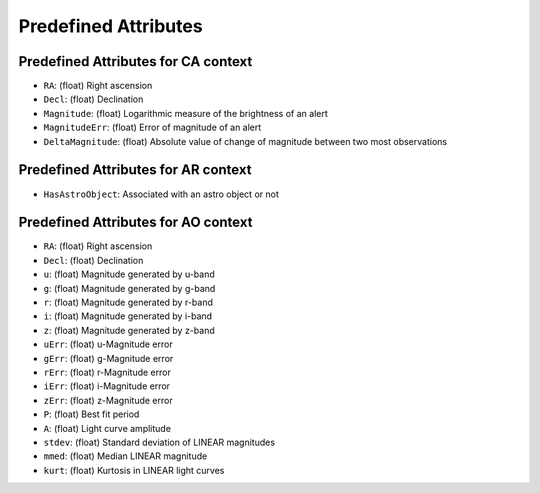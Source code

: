 .. Antares API documentation master file, created by
   sphinx-quickstart on Tue Mar 10 20:02:16 2015.
   You can adapt this file completely to your liking, but it should at least
   contain the root `toctree` directive.

*************************************************
Predefined Attributes
*************************************************

.. _Predefined_CA_Attributes_ref_label:
Predefined Attributes for CA context
^^^^^^^^^^^^^^^^^^^^^^^^^^^^^^^^^^^^

- ``RA``: (float) Right ascension
- ``Decl``: (float) Declination
- ``Magnitude``: (float) Logarithmic measure of the brightness of an alert
- ``MagnitudeErr``: (float) Error of magnitude of an alert
- ``DeltaMagnitude``: (float) Absolute value of change of magnitude between
  two most observations

Predefined Attributes for AR context
^^^^^^^^^^^^^^^^^^^^^^^^^^^^^^^^^^^^

- ``HasAstroObject``: Associated with an astro object or not


Predefined Attributes for AO context
^^^^^^^^^^^^^^^^^^^^^^^^^^^^^^^^^^^^

- ``RA``: (float) Right ascension
- ``Decl``: (float) Declination
- ``u``: (float) Magnitude generated by u-band
- ``g``: (float) Magnitude generated by g-band
- ``r``: (float) Magnitude generated by r-band
- ``i``: (float) Magnitude generated by i-band
- ``z``: (float) Magnitude generated by z-band
- ``uErr``: (float) u-Magnitude error
- ``gErr``: (float) g-Magnitude error
- ``rErr``: (float) r-Magnitude error
- ``iErr``: (float) i-Magnitude error
- ``zErr``: (float) z-Magnitude error
- ``P``: (float) Best fit period
- ``A``: (float) Light curve amplitude
- ``stdev``: (float) Standard deviation of LINEAR magnitudes
- ``mmed``: (float) Median LINEAR magnitude
- ``kurt``: (float) Kurtosis in LINEAR light curves
